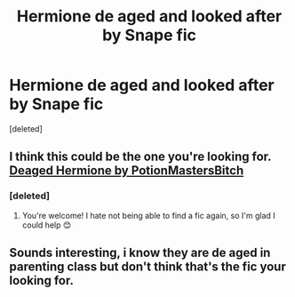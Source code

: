 #+TITLE: Hermione de aged and looked after by Snape fic

* Hermione de aged and looked after by Snape fic
:PROPERTIES:
:Score: 4
:DateUnix: 1584961323.0
:DateShort: 2020-Mar-23
:FlairText: What's That Fic?
:END:
[deleted]


** I think this could be the one you're looking for. [[https://archiveofourown.org/works/14747336/chapters/34096094][Deaged Hermione by PotionMastersBitch]]
:PROPERTIES:
:Author: Loumou5
:Score: 3
:DateUnix: 1584974733.0
:DateShort: 2020-Mar-23
:END:

*** [deleted]
:PROPERTIES:
:Score: 1
:DateUnix: 1584974879.0
:DateShort: 2020-Mar-23
:END:

**** You're welcome! I hate not being able to find a fic again, so I'm glad I could help 😊
:PROPERTIES:
:Author: Loumou5
:Score: 1
:DateUnix: 1584975339.0
:DateShort: 2020-Mar-23
:END:


** Sounds interesting, i know they are de aged in parenting class but don't think that's the fic your looking for.
:PROPERTIES:
:Author: masitech
:Score: 1
:DateUnix: 1584966494.0
:DateShort: 2020-Mar-23
:END:
